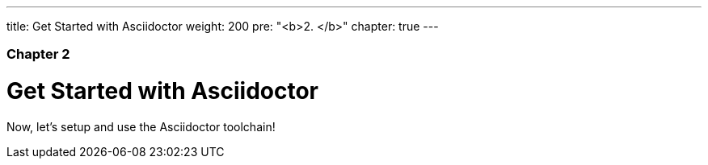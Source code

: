 ---
title: Get Started with Asciidoctor
weight: 200
pre: "<b>2. </b>"
chapter: true
---

=== Chapter 2

= Get Started with Asciidoctor

Now, let’s setup and use the Asciidoctor toolchain!
